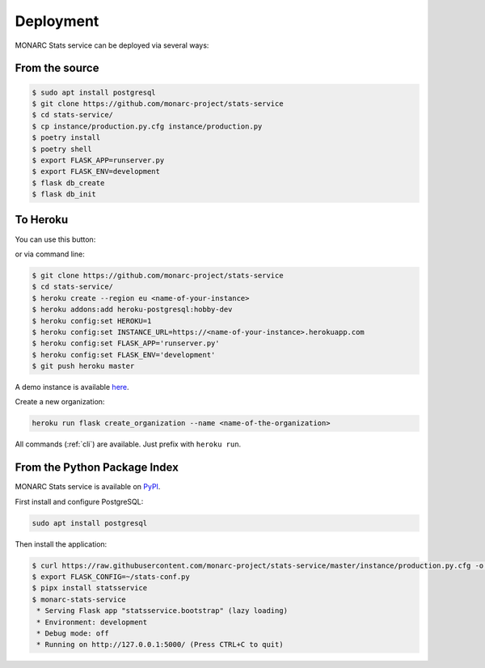 Deployment
==========

MONARC Stats service can be deployed via several ways:


From the source
---------------

.. code-block:: bash

    $ sudo apt install postgresql
    $ git clone https://github.com/monarc-project/stats-service
    $ cd stats-service/
    $ cp instance/production.py.cfg instance/production.py
    $ poetry install
    $ poetry shell
    $ export FLASK_APP=runserver.py
    $ export FLASK_ENV=development
    $ flask db_create
    $ flask db_init



To Heroku
---------

You can use this button:

.. image:: https://www.herokucdn.com/deploy/button.png
   :target: https://heroku.com/deploy?template=https://github.com/CASES-LU/MOSP
   :alt: Documentation Status

or via command line:

.. code-block:: bash

    $ git clone https://github.com/monarc-project/stats-service
    $ cd stats-service/
    $ heroku create --region eu <name-of-your-instance>
    $ heroku addons:add heroku-postgresql:hobby-dev
    $ heroku config:set HEROKU=1
    $ heroku config:set INSTANCE_URL=https://<name-of-your-instance>.herokuapp.com
    $ heroku config:set FLASK_APP='runserver.py'
    $ heroku config:set FLASK_ENV='development'
    $ git push heroku master

A demo instance is available
`here <https://monarc-stats-service.herokuapp.com/api/v1/>`_.

Create a new organization:

.. code-block:: bash

    heroku run flask create_organization --name <name-of-the-organization>

All commands (:ref:`cli`) are available. Just prefix with ``heroku run``.



From the Python Package Index
--------------------

.. image:: https://img.shields.io/pypi/v/statsservice.svg?style=flat-square
   :target: https://pypi.org/project/statsservice
   :alt: PyPi version

MONARC Stats service is available on `PyPI <https://pypi.org/project/statsservice>`_.


First install and configure PostgreSQL:

.. code-block:: bash

    sudo apt install postgresql


Then install the application:

.. code-block:: bash

    $ curl https://raw.githubusercontent.com/monarc-project/stats-service/master/instance/production.py.cfg -o stats-conf.py
    $ export FLASK_CONFIG=~/stats-conf.py
    $ pipx install statsservice
    $ monarc-stats-service
     * Serving Flask app "statsservice.bootstrap" (lazy loading)
     * Environment: development
     * Debug mode: off
     * Running on http://127.0.0.1:5000/ (Press CTRL+C to quit)
